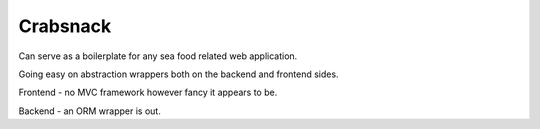 Crabsnack
---------

Can serve as a boilerplate for any sea food related web application.

Going easy on abstraction wrappers both on the backend and frontend sides.

Frontend - no MVC framework however fancy it appears to be.

Backend - an ORM wrapper is out.

